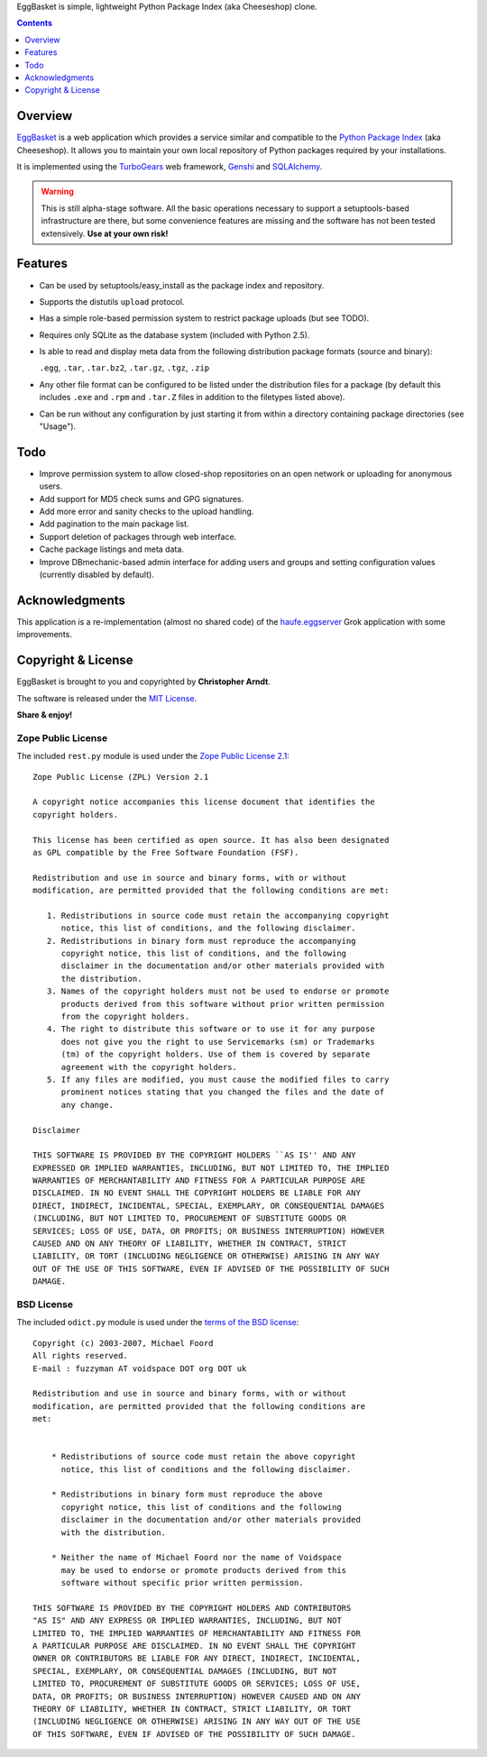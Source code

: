 EggBasket is simple, lightweight Python Package Index (aka Cheeseshop) clone.

.. contents::
    :depth: 1


Overview
--------

EggBasket_ is a web application which provides a service similar and compatible
to the `Python Package Index`_ (aka Cheeseshop). It allows you to maintain your own local repository of Python packages required by your installations.

It is implemented using the TurboGears_ web framework, Genshi_ and SQLAlchemy_.

.. warning::
    This is still alpha-stage software. All the basic operations necessary
    to support a setuptools-based infrastructure are there, but some
    convenience features are missing and the software has not been tested
    extensively. **Use at your own risk!**


Features
--------

* Can be used by setuptools/easy_install as the package index and repository.

* Supports the distutils ``upload`` protocol.

* Has a simple role-based permission system to restrict package uploads (but see
  TODO).

* Requires only SQLite as the database system (included with Python 2.5).

* Is able to read and display meta data from the following distribution package
  formats (source and binary):

  ``.egg``, ``.tar``, ``.tar.bz2``, ``.tar.gz``, ``.tgz``, ``.zip``

* Any other file format can be configured to be listed under the distribution
  files for a package (by default this includes ``.exe`` and ``.rpm`` and
  ``.tar.Z`` files in addition to the filetypes listed above).

* Can be run without any configuration by just starting it from within a
  directory containing package directories (see "Usage").


Todo
----

* Improve permission system to allow closed-shop repositories on an open
  network or uploading for anonymous users.
* Add support for MD5 check sums and GPG signatures.
* Add more error and sanity checks to the upload handling.
* Add pagination to the main package list.
* Support deletion of packages through web interface.
* Cache package listings and meta data.
* Improve DBmechanic-based admin interface for adding users and groups and
  setting configuration values (currently disabled by default).


Acknowledgments
---------------

This application is a re-implementation (almost no shared code) of the
haufe.eggserver_ Grok application with some improvements.


Copyright & License
-------------------

EggBasket is brought to you and copyrighted by **Christopher Arndt**.

The software is released under the `MIT License`_.

**Share & enjoy!**


Zope Public License
~~~~~~~~~~~~~~~~~~~

The included ``rest.py`` module is used under the `Zope Public License 2.1`_::

    Zope Public License (ZPL) Version 2.1

    A copyright notice accompanies this license document that identifies the
    copyright holders.

    This license has been certified as open source. It has also been designated
    as GPL compatible by the Free Software Foundation (FSF).

    Redistribution and use in source and binary forms, with or without
    modification, are permitted provided that the following conditions are met:

       1. Redistributions in source code must retain the accompanying copyright
          notice, this list of conditions, and the following disclaimer.
       2. Redistributions in binary form must reproduce the accompanying
          copyright notice, this list of conditions, and the following
          disclaimer in the documentation and/or other materials provided with
          the distribution.
       3. Names of the copyright holders must not be used to endorse or promote
          products derived from this software without prior written permission
          from the copyright holders.
       4. The right to distribute this software or to use it for any purpose
          does not give you the right to use Servicemarks (sm) or Trademarks
          (tm) of the copyright holders. Use of them is covered by separate
          agreement with the copyright holders.
       5. If any files are modified, you must cause the modified files to carry
          prominent notices stating that you changed the files and the date of
          any change.

    Disclaimer

    THIS SOFTWARE IS PROVIDED BY THE COPYRIGHT HOLDERS ``AS IS'' AND ANY
    EXPRESSED OR IMPLIED WARRANTIES, INCLUDING, BUT NOT LIMITED TO, THE IMPLIED
    WARRANTIES OF MERCHANTABILITY AND FITNESS FOR A PARTICULAR PURPOSE ARE
    DISCLAIMED. IN NO EVENT SHALL THE COPYRIGHT HOLDERS BE LIABLE FOR ANY
    DIRECT, INDIRECT, INCIDENTAL, SPECIAL, EXEMPLARY, OR CONSEQUENTIAL DAMAGES
    (INCLUDING, BUT NOT LIMITED TO, PROCUREMENT OF SUBSTITUTE GOODS OR
    SERVICES; LOSS OF USE, DATA, OR PROFITS; OR BUSINESS INTERRUPTION) HOWEVER
    CAUSED AND ON ANY THEORY OF LIABILITY, WHETHER IN CONTRACT, STRICT
    LIABILITY, OR TORT (INCLUDING NEGLIGENCE OR OTHERWISE) ARISING IN ANY WAY
    OUT OF THE USE OF THIS SOFTWARE, EVEN IF ADVISED OF THE POSSIBILITY OF SUCH
    DAMAGE.


BSD License
~~~~~~~~~~~

The included ``odict.py`` module is used under the `terms of the BSD license`_::

    Copyright (c) 2003-2007, Michael Foord
    All rights reserved.
    E-mail : fuzzyman AT voidspace DOT org DOT uk

    Redistribution and use in source and binary forms, with or without
    modification, are permitted provided that the following conditions are
    met:


        * Redistributions of source code must retain the above copyright
          notice, this list of conditions and the following disclaimer.

        * Redistributions in binary form must reproduce the above
          copyright notice, this list of conditions and the following
          disclaimer in the documentation and/or other materials provided
          with the distribution.

        * Neither the name of Michael Foord nor the name of Voidspace
          may be used to endorse or promote products derived from this
          software without specific prior written permission.

    THIS SOFTWARE IS PROVIDED BY THE COPYRIGHT HOLDERS AND CONTRIBUTORS
    "AS IS" AND ANY EXPRESS OR IMPLIED WARRANTIES, INCLUDING, BUT NOT
    LIMITED TO, THE IMPLIED WARRANTIES OF MERCHANTABILITY AND FITNESS FOR
    A PARTICULAR PURPOSE ARE DISCLAIMED. IN NO EVENT SHALL THE COPYRIGHT
    OWNER OR CONTRIBUTORS BE LIABLE FOR ANY DIRECT, INDIRECT, INCIDENTAL,
    SPECIAL, EXEMPLARY, OR CONSEQUENTIAL DAMAGES (INCLUDING, BUT NOT
    LIMITED TO, PROCUREMENT OF SUBSTITUTE GOODS OR SERVICES; LOSS OF USE,
    DATA, OR PROFITS; OR BUSINESS INTERRUPTION) HOWEVER CAUSED AND ON ANY
    THEORY OF LIABILITY, WHETHER IN CONTRACT, STRICT LIABILITY, OR TORT
    (INCLUDING NEGLIGENCE OR OTHERWISE) ARISING IN ANY WAY OUT OF THE USE
    OF THIS SOFTWARE, EVEN IF ADVISED OF THE POSSIBILITY OF SUCH DAMAGE.

.. _turbogears: http://www.turbogears.org/
.. _genshi: http://genshi.edgewall.org/
.. _sqlalchemy: http://www.sqlalchemy.org/
.. _haufe.eggserver: http://cheeseshop.python.org/pypi/haufe.eggserver
.. _eggbasket: http://chrisarndt.de/projects/eggbasket/
.. _python package index: http://cheeseshop.python.org/pypi/
.. _setuptools: http://peak.telecommunity.com/DevCenter/setuptools
.. _easy_install: http://peak.telecommunity.com/DevCenter/EasyInstall
.. _mit license: http://www.opensource.org/licenses/mit-license.php
.. _zope public license 2.1: http://www.zope.org/Resources/ZPL
.. _terms of the bsd license: http://www.voidspace.org.uk/python/license.shtml
